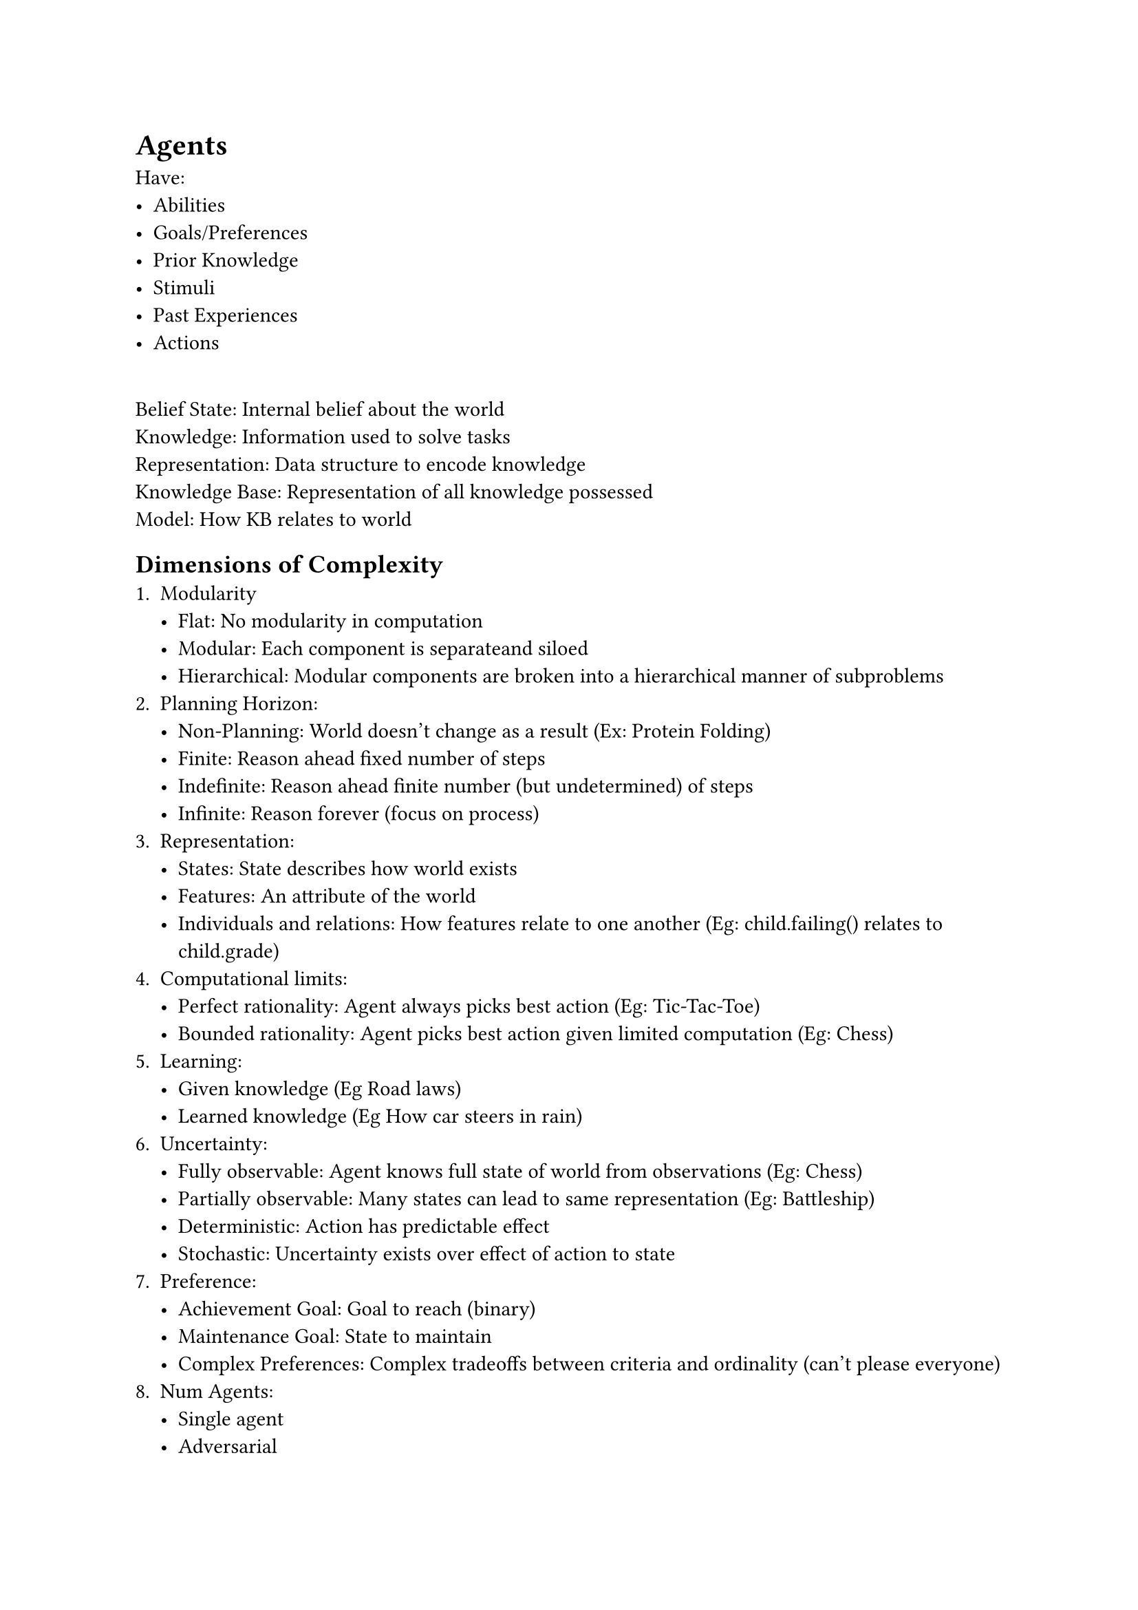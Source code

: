 = Agents
Have:
- Abilities
- Goals/Preferences
- Prior Knowledge
- Stimuli
- Past Experiences
- Actions

\ Belief State: Internal belief about the world
\ Knowledge: Information used to solve tasks
\ Representation: Data structure to encode knowledge
\ Knowledge Base: Representation of all knowledge possessed
\ Model: How KB relates to world

== Dimensions of Complexity
1. Modularity
    - Flat: No modularity in computation
    - Modular: Each component is separateand siloed
    - Hierarchical: Modular components are broken into a hierarchical manner of subproblems
2. Planning Horizon:
    - Non-Planning: World doesn't change as a result (Ex: Protein Folding)
    - Finite: Reason ahead fixed number of steps
    - Indefinite: Reason ahead finite number (but undetermined) of steps
    - Infinite: Reason forever (focus on process)
3. Representation:
    - States: State describes how world exists
    - Features: An attribute of the world
    - Individuals and relations: How features relate to one another (Eg: child.failing() relates to child.grade)
4. Computational limits:
    - Perfect rationality: Agent always picks best action (Eg: Tic-Tac-Toe)
    - Bounded rationality: Agent picks best action given limited computation (Eg: Chess)
5. Learning:
    - Given knowledge (Eg Road laws)
    - Learned knowledge (Eg How car steers in rain)
6. Uncertainty:
    - Fully observable: Agent knows full state of world from observations (Eg: Chess)
    - Partially observable: Many states can lead to same representation (Eg: Battleship)
    - Deterministic: Action has predictable effect
    - Stochastic: Uncertainty exists over effect of action to state
7. Preference:
    - Achievement Goal: Goal to reach (binary)
    - Maintenance Goal: State to maintain
    - Complex Preferences: Complex tradeoffs between criteria and ordinality (can't please everyone)
8. Num Agents:
    - Single agent
    - Adversarial
    - Multiagent
9. Interactivity:
    - Offline: Compute its set of actions before agent has to act, so no computations required
    - Online: Computation is done between observing and acting